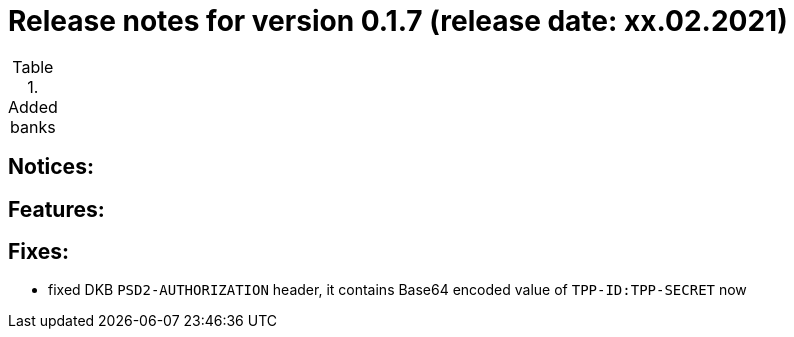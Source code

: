 = Release notes for version 0.1.7 (release date: xx.02.2021)

.Added banks
|===
|===

== Notices:

== Features:

== Fixes:
- fixed DKB `PSD2-AUTHORIZATION` header, it contains Base64 encoded value of `TPP-ID:TPP-SECRET` now